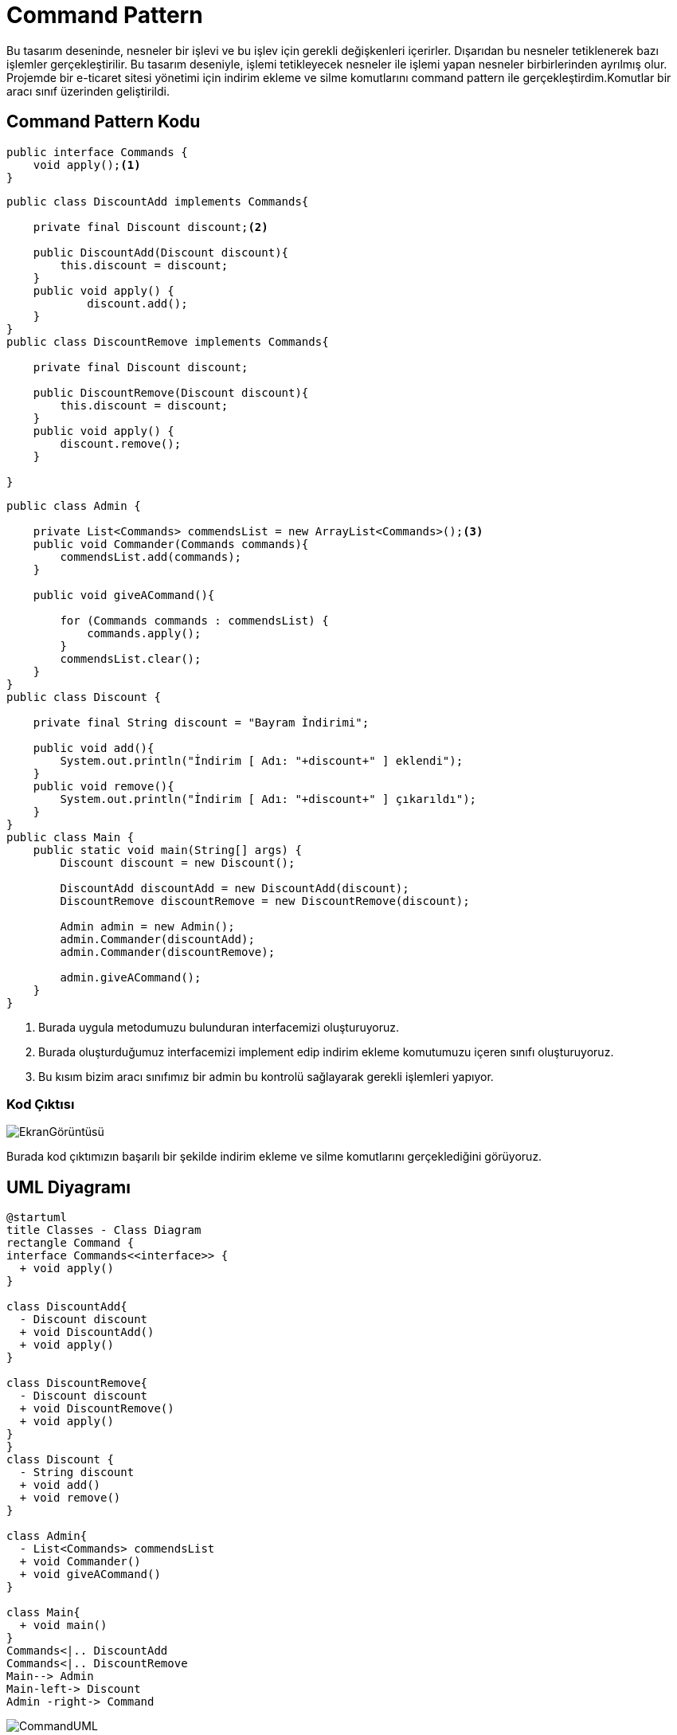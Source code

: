 = Command Pattern

Bu tasarım deseninde, nesneler bir işlevi ve bu işlev için gerekli değişkenleri içerirler. Dışarıdan bu nesneler tetiklenerek bazı işlemler gerçekleştirilir. Bu tasarım deseniyle, işlemi tetikleyecek nesneler ile işlemi yapan nesneler birbirlerinden ayrılmış olur. Projemde bir e-ticaret sitesi yönetimi için indirim ekleme ve silme komutlarını command pattern ile gerçekleştirdim.Komutlar bir aracı sınıf üzerinden geliştirildi.

== Command Pattern Kodu

[source,Java]
----
public interface Commands {
    void apply();<1>
}
----
[source,Java]
----
public class DiscountAdd implements Commands{

    private final Discount discount;<2>

    public DiscountAdd(Discount discount){
        this.discount = discount;
    }
    public void apply() {
            discount.add();
    }
}
public class DiscountRemove implements Commands{

    private final Discount discount;

    public DiscountRemove(Discount discount){
        this.discount = discount;
    }
    public void apply() {
        discount.remove();
    }

}
----
[source,Java]
----
public class Admin {

    private List<Commands> commendsList = new ArrayList<Commands>();<3>
    public void Commander(Commands commands){
        commendsList.add(commands);
    }

    public void giveACommand(){

        for (Commands commands : commendsList) {
            commands.apply();
        }
        commendsList.clear();
    }
}
public class Discount {

    private final String discount = "Bayram İndirimi";

    public void add(){
        System.out.println("İndirim [ Adı: "+discount+" ] eklendi");
    }
    public void remove(){
        System.out.println("İndirim [ Adı: "+discount+" ] çıkarıldı");
    }
}
public class Main {
    public static void main(String[] args) {
        Discount discount = new Discount();

        DiscountAdd discountAdd = new DiscountAdd(discount);
        DiscountRemove discountRemove = new DiscountRemove(discount);

        Admin admin = new Admin();
        admin.Commander(discountAdd);
        admin.Commander(discountRemove);

        admin.giveACommand();
    }
}

----

<1> Burada uygula metodumuzu bulunduran interfacemizi oluşturuyoruz.
<2> Burada oluşturduğumuz interfacemizi implement edip indirim ekleme komutumuzu içeren sınıfı oluşturuyoruz.
<3> Bu kısım bizim aracı sınıfımız bir admin bu kontrolü sağlayarak gerekli işlemleri yapıyor.

=== Kod Çıktısı
image::EkranGörüntüsü.PNG[]

Burada kod çıktımızın başarılı bir şekilde indirim ekleme ve silme komutlarını gerçeklediğini görüyoruz.

== UML Diyagramı
....
@startuml
title Classes - Class Diagram
rectangle Command {
interface Commands<<interface>> {
  + void apply()
}

class DiscountAdd{
  - Discount discount
  + void DiscountAdd()
  + void apply() 
}

class DiscountRemove{
  - Discount discount
  + void DiscountRemove()
  + void apply() 
}
}
class Discount {
  - String discount
  + void add()
  + void remove()
}

class Admin{
  - List<Commands> commendsList
  + void Commander()
  + void giveACommand()
} 

class Main{
  + void main()
}
Commands<|.. DiscountAdd
Commands<|.. DiscountRemove
Main--> Admin
Main-left-> Discount
Admin -right-> Command
....
image::CommandUML.png[]